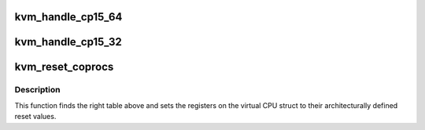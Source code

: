 .. -*- coding: utf-8; mode: rst -*-
.. src-file: arch/arm/kvm/coproc.c

.. _`kvm_handle_cp15_64`:

kvm_handle_cp15_64
==================

.. c:function:: int kvm_handle_cp15_64(struct kvm_vcpu *vcpu, struct kvm_run *run)

    - handles a mrrc/mcrr trap on a guest CP15 access

    :param struct kvm_vcpu \*vcpu:
        The VCPU pointer

    :param struct kvm_run \*run:
        The kvm_run struct

.. _`kvm_handle_cp15_32`:

kvm_handle_cp15_32
==================

.. c:function:: int kvm_handle_cp15_32(struct kvm_vcpu *vcpu, struct kvm_run *run)

    - handles a mrc/mcr trap on a guest CP15 access

    :param struct kvm_vcpu \*vcpu:
        The VCPU pointer

    :param struct kvm_run \*run:
        The kvm_run struct

.. _`kvm_reset_coprocs`:

kvm_reset_coprocs
=================

.. c:function:: void kvm_reset_coprocs(struct kvm_vcpu *vcpu)

    sets cp15 registers to reset value

    :param struct kvm_vcpu \*vcpu:
        The VCPU pointer

.. _`kvm_reset_coprocs.description`:

Description
-----------

This function finds the right table above and sets the registers on the
virtual CPU struct to their architecturally defined reset values.

.. This file was automatic generated / don't edit.

